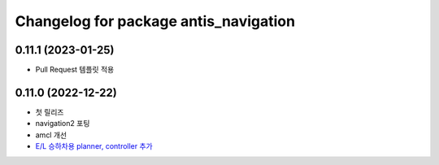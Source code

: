 ^^^^^^^^^^^^^^^^^^^^^^^^^^^^^^^^^^^^^^^
Changelog for package antis_navigation
^^^^^^^^^^^^^^^^^^^^^^^^^^^^^^^^^^^^^^^
0.11.1 (2023-01-25)
------------------
* Pull Request 템플릿 적용

0.11.0 (2022-12-22)
------------------
* 첫 릴리즈
* navigation2 포팅
* amcl 개선
* `E/L 승하차용 planner, controller 추가 <https://www.notion.so/robotis-move/d23c2d884eb84faa9e2057ee57e723d3>`_
